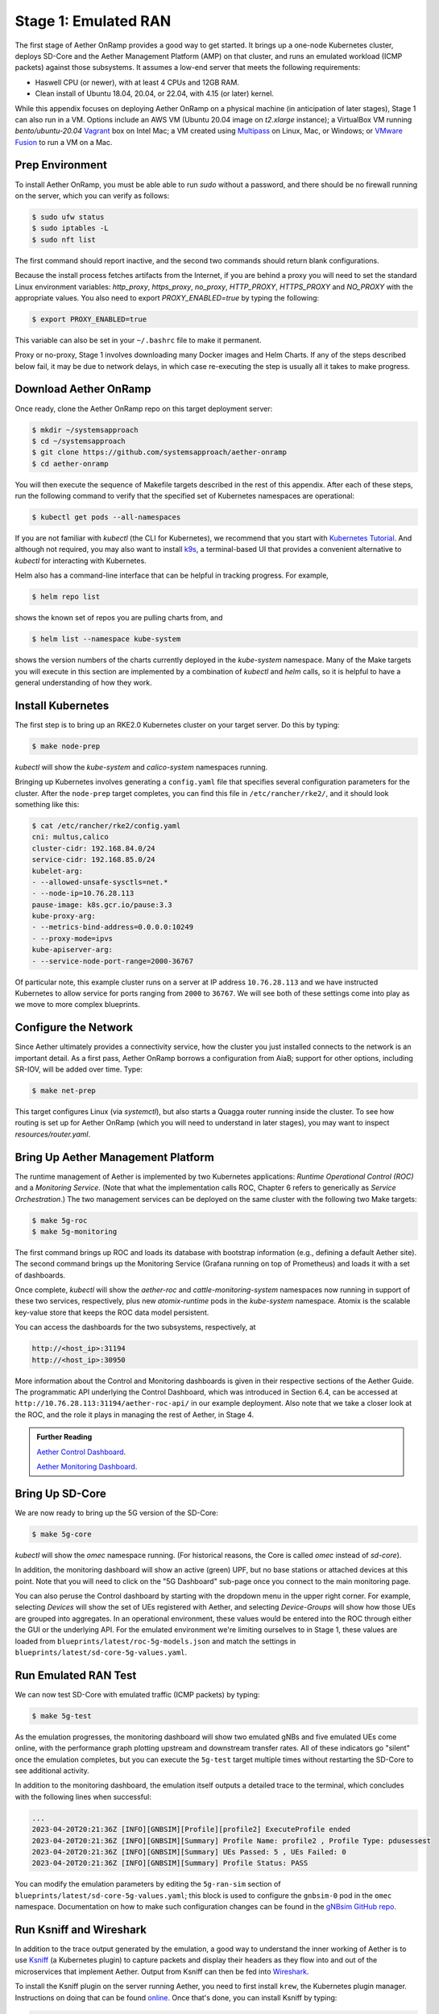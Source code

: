 Stage 1: Emulated RAN
-----------------------

The first stage of Aether OnRamp provides a good way to get
started. It brings up a one-node Kubernetes cluster, deploys SD-Core
and the Aether Management Platform (AMP) on that cluster, and runs an
emulated workload (ICMP packets) against those subsystems. It assumes
a low-end server that meets the following requirements:

* Haswell CPU (or newer), with at least 4 CPUs and 12GB RAM.
* Clean install of Ubuntu 18.04, 20.04, or 22.04, with 4.15 (or later) kernel.

While this appendix focuses on deploying Aether OnRamp on a physical
machine (in anticipation of later stages), Stage 1 can also run in a VM.
Options include an AWS VM (Ubuntu 20.04 image on `t2.xlarge`
instance); a VirtualBox VM running `bento/ubuntu-20.04` `Vagrant
<https://www.vagrantup.com>`_ box on Intel Mac; a VM created using
`Multipass <https://multipass.run>`_ on Linux, Mac, or Windows; or
`VMware Fusion <https://www.vmware.com/products/fusion.html>`__
to run a VM on a Mac.

Prep Environment
~~~~~~~~~~~~~~~~~~~~~

To install Aether OnRamp, you must be able able to run `sudo` without
a password, and there should be no firewall running on the server,
which you can verify as follows:

.. code-block::

   $ sudo ufw status
   $ sudo iptables -L
   $ sudo nft list

The first command should report inactive, and the second two commands
should return blank configurations.

Because the install process fetches artifacts from the Internet, if you
are behind a proxy you will need to set the standard Linux environment
variables: `http_proxy`, `https_proxy`, `no_proxy`, `HTTP_PROXY`,
`HTTPS_PROXY` and `NO_PROXY` with the appropriate values. You also
need to export `PROXY_ENABLED=true` by typing the following:

.. code-block::

   $ export PROXY_ENABLED=true

This variable can also be set in your ``~/.bashrc`` file to make it
permanent.

Proxy or no-proxy, Stage 1 involves downloading many Docker images and
Helm Charts. If any of the steps described below fail, it may be due
to network delays, in which case re-executing the step is usually all
it takes to make progress.

Download Aether OnRamp
~~~~~~~~~~~~~~~~~~~~~~~~~~~~~~~

Once ready, clone the Aether OnRamp repo on this target deployment
server:

.. code-block::

   $ mkdir ~/systemsapproach
   $ cd ~/systemsapproach
   $ git clone https://github.com/systemsapproach/aether-onramp
   $ cd aether-onramp

You will then execute the sequence of Makefile targets described in
the rest of this appendix. After each of these steps, run the
following command to verify that the specified set of Kubernetes
namespaces are operational:

.. code-block::

   $ kubectl get pods --all-namespaces

If you are not familiar with `kubectl` (the CLI for Kubernetes), we
recommend that you start with `Kubernetes Tutorial
<https://kubernetes.io/docs/tutorials/kubernetes-basics/>`__.  And
although not required, you may also want to install `k9s
<https://k9scli.io/>`__, a terminal-based UI that provides a
convenient alternative to `kubectl` for interacting with Kubernetes.

Helm also has a command-line interface that can be helpful in tracking
progress. For example,

.. code-block::

   $ helm repo list

shows the known set of repos you are pulling charts from, and

.. code-block::

   $ helm list --namespace kube-system

shows the version numbers of the charts currently deployed in the
`kube-system` namespace. Many of the Make targets you will execute in
this section are implemented by a combination of `kubectl` and `helm`
calls, so it is helpful to have a general understanding of how they work.

Install Kubernetes
~~~~~~~~~~~~~~~~~~~

The first step is to bring up an RKE2.0 Kubernetes cluster on your
target server. Do this by typing:

.. code-block::

   $ make node-prep

`kubectl` will show the `kube-system` and `calico-system` namespaces
running.

Bringing up Kubernetes involves generating a ``config.yaml`` file that
specifies several configuration parameters for the cluster. After the
``node-prep`` target completes, you can find this file in
``/etc/rancher/rke2/``, and it should look something like this:

.. code-block::

   $ cat /etc/rancher/rke2/config.yaml
   cni: multus,calico
   cluster-cidr: 192.168.84.0/24
   service-cidr: 192.168.85.0/24
   kubelet-arg:
   - --allowed-unsafe-sysctls=net.*
   - --node-ip=10.76.28.113
   pause-image: k8s.gcr.io/pause:3.3
   kube-proxy-arg:
   - --metrics-bind-address=0.0.0.0:10249
   - --proxy-mode=ipvs
   kube-apiserver-arg:
   - --service-node-port-range=2000-36767

Of particular note, this example cluster runs on a server at IP
address ``10.76.28.113`` and we have instructed Kubernetes to allow
service for ports ranging from ``2000`` to ``36767``. We will see both
of these settings come into play as we move to more complex blueprints.


Configure the Network
~~~~~~~~~~~~~~~~~~~~~

Since Aether ultimately provides a connectivity service, how the
cluster you just installed connects to the network is an important
detail. As a first pass, Aether OnRamp borrows a configuration from
AiaB; support for other options, including SR-IOV, will be added over
time.  Type:

.. code-block::

   $ make net-prep

This target configures Linux (via `systemctl`), but also starts a
Quagga router running inside the cluster. To see how routing is set up
for Aether OnRamp (which you will need to understand in later stages),
you may want to inspect `resources/router.yaml`.

Bring Up Aether Management Platform
~~~~~~~~~~~~~~~~~~~~~~~~~~~~~~~~~~~~~~

The runtime management of Aether is implemented by two Kubernetes
applications: *Runtime Operational Control (ROC)* and a *Monitoring
Service*. (Note that what the implementation calls ROC, Chapter 6
refers to generically as *Service Orchestration*.) The two management
services can be deployed on the same cluster with the following two
Make targets:

.. code-block::

   $ make 5g-roc
   $ make 5g-monitoring

The first command brings up ROC and loads its database with bootstrap
information (e.g., defining a default Aether site). The second command
brings up the Monitoring Service (Grafana running on top of
Prometheus) and loads it with a set of dashboards.

Once complete, `kubectl` will show the `aether-roc` and
`cattle-monitoring-system` namespaces now running in support of these
two services, respectively, plus new `atomix-runtime` pods in the
`kube-system` namespace.  Atomix is the scalable key-value store that
keeps the ROC data model persistent.

You can access the dashboards for the two subsystems, respectively, at

.. code-block::

   http://<host_ip>:31194
   http://<host_ip>:30950

More information about the Control and Monitoring dashboards is given
in their respective sections of the Aether Guide. The programmatic API
underlying the Control Dashboard, which was introduced in Section 6.4,
can be accessed at ``http://10.76.28.113:31194/aether-roc-api/`` in
our example deployment. Also note that we take a closer look at the
ROC, and the role it plays in managing the rest of Aether, in Stage 4.

.. _reading_dashboards:
.. admonition:: Further Reading

   `Aether Control Dashboard <https://docs.aetherproject.org/master/operations/gui.html>`__.

   `Aether Monitoring Dashboard
   <https://docs.aetherproject.org/master/developer/aiabhw5g.html#enable-monitoring>`__.



Bring Up SD-Core
~~~~~~~~~~~~~~~~~~~~~~~~~

We are now ready to bring up the 5G version of the SD-Core:

.. code-block::

   $ make 5g-core

`kubectl` will show the `omec` namespace running. (For historical
reasons, the Core is called `omec` instead of `sd-core`).

In addition, the monitoring dashboard will show an active (green) UPF,
but no base stations or attached devices at this point.  Note that you
will need to click on the "5G Dashboard" sub-page once you connect to
the main monitoring page.

You can also peruse the Control dashboard by starting with the
dropdown menu in the upper right corner. For example, selecting
`Devices` will show the set of UEs registered with Aether, and
selecting `Device-Groups` will show how those UEs are grouped into
aggregates. In an operational environment, these values would be
entered into the ROC through either the GUI or the underlying API. For
the emulated environment we're limiting ourselves to in Stage 1, these
values are loaded from ``blueprints/latest/roc-5g-models.json`` and match
the settings in ``blueprints/latest/sd-core-5g-values.yaml``.

Run Emulated RAN Test
~~~~~~~~~~~~~~~~~~~~~~~~~~~~~~~~~

We can now test SD-Core with emulated traffic (ICMP packets) by typing:

.. code-block::

   $ make 5g-test

As the emulation progresses, the monitoring dashboard will show two
emulated gNBs and five emulated UEs come online, with the performance
graph plotting upstream and downstream transfer rates. All of these
indicators go "silent" once the emulation completes, but you can
execute the ``5g-test`` target multiple times without restarting the
SD-Core to see additional activity.

In addition to the monitoring dashboard, the emulation itself outputs
a detailed trace to the terminal, which concludes with the following
lines when successful:

.. code-block::

   ...
   2023-04-20T20:21:36Z [INFO][GNBSIM][Profile][profile2] ExecuteProfile ended
   2023-04-20T20:21:36Z [INFO][GNBSIM][Summary] Profile Name: profile2 , Profile Type: pdusessest
   2023-04-20T20:21:36Z [INFO][GNBSIM][Summary] UEs Passed: 5 , UEs Failed: 0
   2023-04-20T20:21:36Z [INFO][GNBSIM][Summary] Profile Status: PASS

You can modify the emulation parameters by editing the ``5g-ran-sim``
section of ``blueprints/latest/sd-core-5g-values.yaml``; this block is
used to configure the ``gnbsim-0`` pod in the ``omec`` namespace.
Documentation on how to make such configuration changes can be found
in the `gNBsim GitHub repo
<https://github.com/omec-project/gnbsim>`__.


Run Ksniff and Wireshark
~~~~~~~~~~~~~~~~~~~~~~~~~~~

In addition to the trace output generated by the emulation, a good way
to understand the inner working of Aether is to use `Ksniff
<https://github.com/eldadru/ksniff>`__ (a Kubernetes plugin) to
capture packets and display their headers as they flow into and out of
the microservices that implement Aether. Output from Ksniff can then
be fed into `Wireshark <https://www.wireshark.org/>`__.

To install the Ksniff plugin on the server running Aether, you need to
first install ``krew``, the Kubernetes plugin manager. Instructions on
doing that can be found `online
<https://krew.sigs.k8s.io/docs/user-guide/setup/install/>`__. Once
that's done, you can install Ksniff by typing:

.. code-block::

   $ kubectl krew install sniff

You can then run Ksniff in the context of a specific Kubernetes pod by
specifying their namespace and instance names, and then redirecting
the output to Wireshark. If you don't have a desktop environment on
your Aether server, you can either view the output using a simpler
packet analyzer, such as `tshark
<https://www.wireshark.org/docs/man-pages/tshark.html>`__, or by
redirecting the PCAP output in a file and transfer it a desktop
machine for viewing in Wireshark.

For example, the following captures and displays traffic into and out
of the UPF.  Of course, you'll also need to restart the RAN emulator
to generate workload for this tool to capture.

.. code-block::

   $ kubectl sniff -n omec upf-0 -o - | tshark -r -

As another example, you might want to sniff the ``router`` pod to see
how traffic is passed between UEs and the UPF (on the access side) and
between the UPF and the Internet (on the core side). In this case, it
can be helpful to filter the output, for example, by selecting a
specific interface on the router:

.. code-block::

    $ kubectl sniff -n default router -i access-gw -o - | tshark -r -

In this case, ``access-gw`` is the name of the router's access-side
interface (i.e., the N3 interface as defined by 3GPP).

Packet capture is a great way to learn about the SD-Core and other
components, since you can watch them in action. It can also be a
valuable diagnostic tool, which is a topic we return to in later
stages as we bring up more complex configurations.


Clean Up
~~~~~~~~~~~~~~~~~

Working in reverse order, the following Make targets tear down the
three applications you just installed, restoring the base Kubernetes
cluster (plus Quagga router):

.. code-block::

   $ make core-clean
   $ make monitoring-clean
   $ make roc-clean

If you want to also tear down Kubernetes for a fresh install, type:

.. code-block::

   $ make net-clean
   $ make clean

